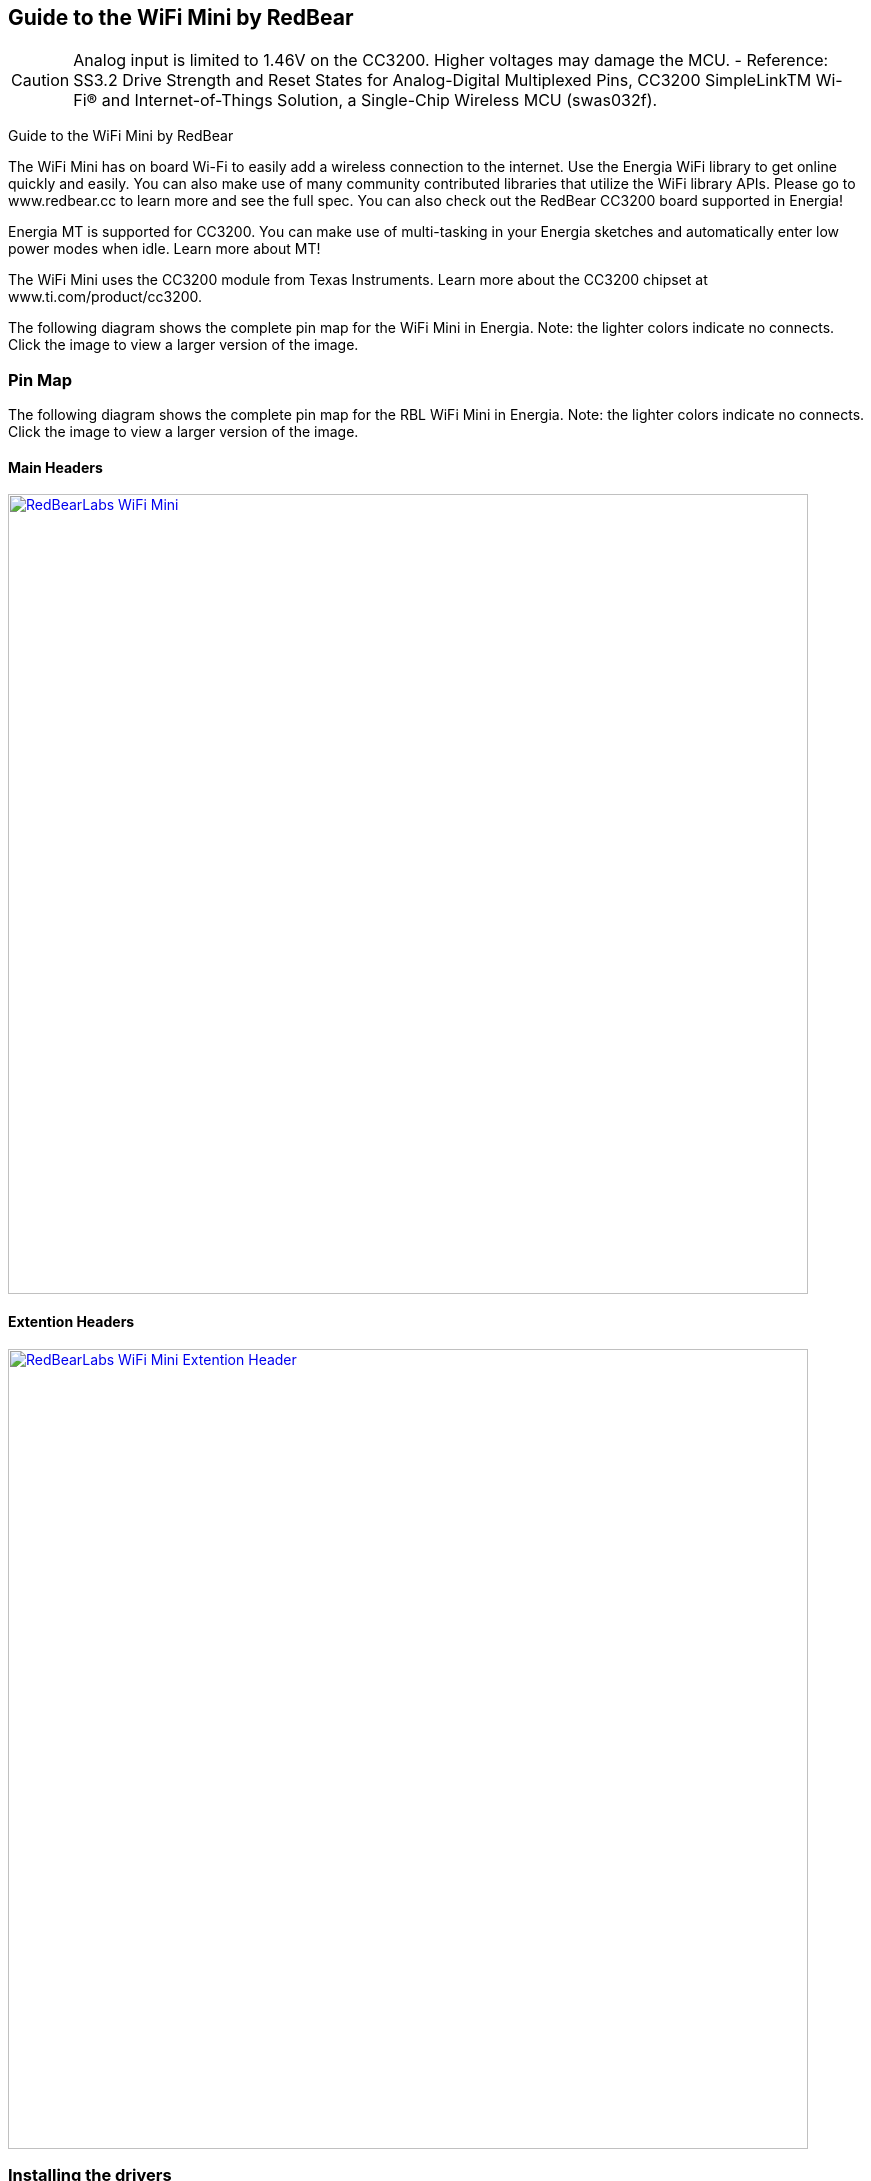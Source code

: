 == Guide to the WiFi Mini by RedBear
:icons: font
CAUTION: Analog input is limited to 1.46V on the CC3200. Higher voltages may damage the MCU. - Reference: SS3.2 Drive Strength and Reset States for Analog-Digital Multiplexed Pins, CC3200 SimpleLinkTM Wi-Fi(R) and Internet-of-Things Solution, a Single-Chip Wireless MCU (swas032f).

Guide to the WiFi Mini by RedBear

The WiFi Mini has on board Wi-Fi to easily add a wireless connection to the internet. Use the Energia WiFi library to get online quickly and easily.  You can also make use of many community contributed libraries that utilize the WiFi library APIs. Please go to www.redbear.cc to learn more and see the full spec.  You can also check out the RedBear CC3200 board supported in Energia!

Energia MT is supported for CC3200. You can make use of multi-tasking in your Energia sketches and automatically enter low power modes when idle. Learn more about MT!

The WiFi Mini uses the CC3200 module from Texas Instruments. Learn more about the CC3200 chipset at www.ti.com/product/cc3200.

The following diagram shows the complete pin map for the WiFi Mini in Energia. Note: the lighter colors indicate no connects. Click the image to view a larger version of the image.

=== Pin Map
The following diagram shows the complete pin map for the RBL WiFi Mini in Energia. Note: the lighter colors indicate no connects. Click the image to view a larger version of the image.

==== Main Headers
[caption="Figure 1: ",link=../img/RBL-WiFi-Mini.jpg]
image::../img/RBL-WiFi-Mini.jpg[RedBearLabs WiFi Mini,800]

==== Extention Headers
[caption="Figure 1: ",link=../img/RBL-Extention-Header.jpg]
image::../img/RBL-Extention-Header.jpg[RedBearLabs WiFi Mini Extention Header,800]



=== Installing the drivers
==========================
Drivers may or may not be required in order to start using this LaunchPad. Download and open Energia on your system. Connect your LaunchPad to your computer over USB. Select http://www.ti.com/product/CC3200[CC3200] under Tools > Board, and select the correct serial port under Tools > Serial Port. If you don't see a selectable serial port, you likely have a driver issue.
If you have not already done so, follow the instructions for your operating system to install the drivers here:

* link:/guide/install/windows/[Windows]
* link:/guide/install/macosx/[Mac OS X]
* link:/guide/guide_linux/[Linux]
==========================
